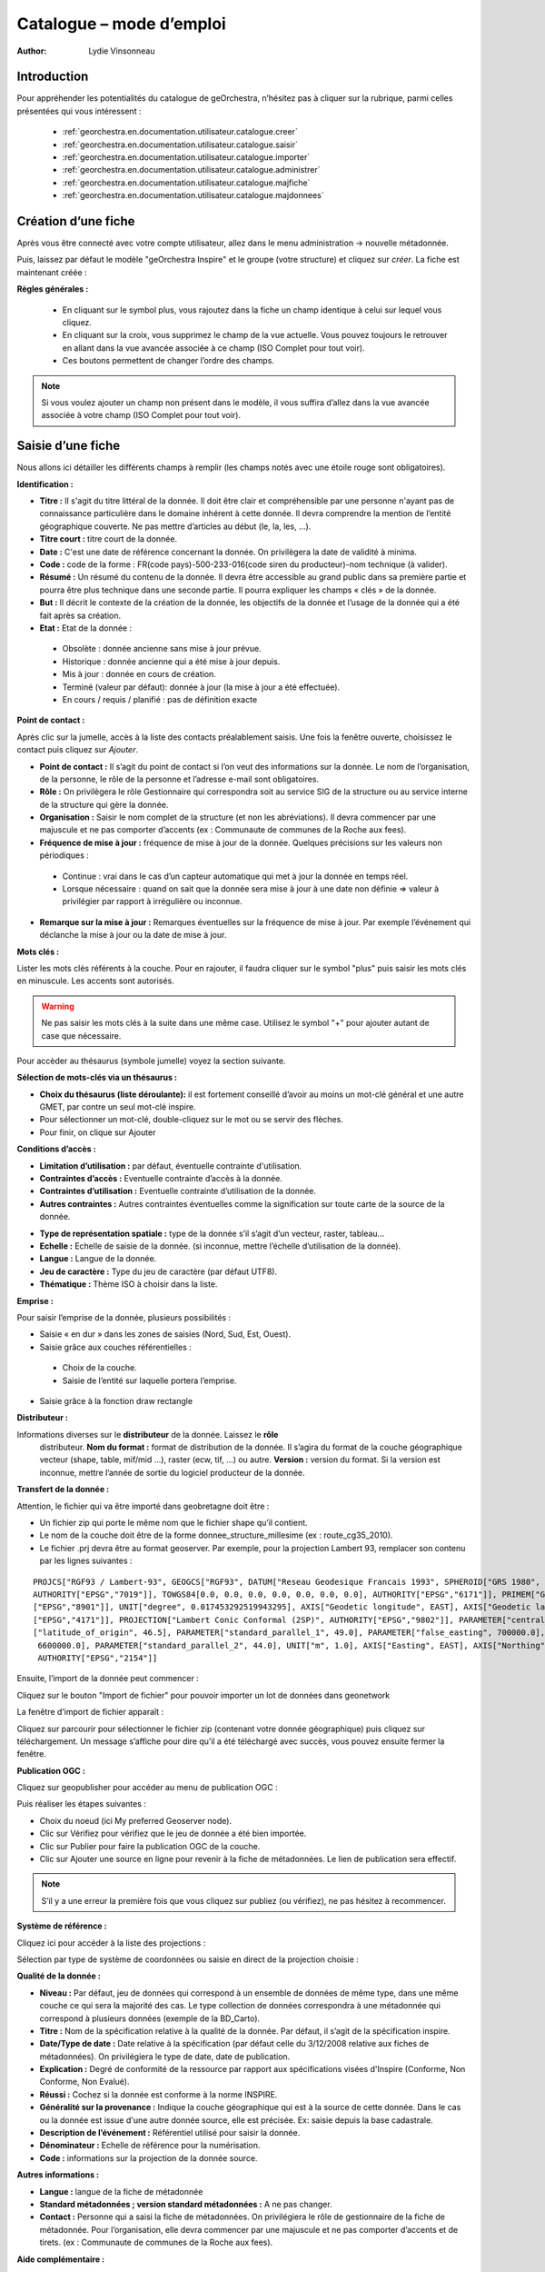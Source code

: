 .. _`georchestra.en.documentation.utilisateur.catalogue`:

==========================
Catalogue – mode d’emploi
==========================

:author: Lydie Vinsonneau

Introduction
============

Pour appréhender les potentialités du catalogue de geOrchestra, n’hésitez pas à 
cliquer sur la rubrique, parmi celles présentées qui vous intéressent :

 * :ref:`georchestra.en.documentation.utilisateur.catalogue.creer`
 * :ref:`georchestra.en.documentation.utilisateur.catalogue.saisir`
 * :ref:`georchestra.en.documentation.utilisateur.catalogue.importer`
 * :ref:`georchestra.en.documentation.utilisateur.catalogue.administrer`
 * :ref:`georchestra.en.documentation.utilisateur.catalogue.majfiche`
 * :ref:`georchestra.en.documentation.utilisateur.catalogue.majdonnees`

.. _`georchestra.en.documentation.utilisateur.catalogue.creer`:

Création d’une fiche
=====================

Après vous être connecté avec votre compte utilisateur, allez dans le menu 
administration → nouvelle métadonnée.

Puis, laissez par défaut le modèle "geOrchestra Inspire" et le groupe 
(votre structure) et cliquez sur *créer*. La fiche est maintenant créée :

.. image:: _static/catalogue_creerfiche.png
        :width: 600px

**Règles générales :**

  * En cliquant sur le symbol plus, vous rajoutez dans la fiche un champ 
    identique à celui sur lequel vous cliquez.
  * En cliquant sur la croix, vous supprimez le champ de la vue actuelle. Vous 
    pouvez toujours le retrouver en allant dans la vue avancée associée à ce 
    champ (ISO Complet pour tout voir).
  * Ces boutons permettent de changer l’ordre des champs.

.. note::
        Si vous voulez ajouter un champ non présent dans le modèle, il vous 
        suffira d’allez dans la vue avancée associée à votre champ (ISO Complet 
        pour tout voir).

.. _`georchestra.en.documentation.utilisateur.catalogue.saisir`:

Saisie d’une fiche
===================

Nous allons ici détailler les différents champs à remplir (les champs notés avec 
une étoile rouge sont obligatoires).

**Identification :**

.. image:: _static/catalogue_saisir_fiche.png


* **Titre :** Il s'agit du titre littéral de la donnée. Il doit être clair et 
  compréhensible par une personne n'ayant pas de connaissance particulière dans 
  le domaine inhérent à cette donnée. Il devra comprendre la mention de l’entité 
  géographique couverte. Ne pas mettre d’articles au début (le, la, les, ...).
* **Titre court :** titre court de la donnée.
* **Date :** C'est une date de référence concernant la donnée. On privilègera 
  la date de validité à minima.
* **Code :** code de la forme : FR(code pays)-500-233-016(code siren du 
  producteur)-nom technique (à valider).
* **Résumé :** Un résumé du contenu de la donnée. Il devra être accessible au 
  grand public dans sa première partie et pourra être plus technique dans une 
  seconde partie. Il pourra expliquer les champs « clés » de la donnée.
* **But :** Il décrit le contexte de la création de la donnée, les objectifs de 
  la donnée et l’usage de la donnée qui a été fait après sa création.
* **Etat :** Etat de la donnée :
 
 - Obsolète : donnée ancienne sans mise à jour prévue.
 - Historique : donnée ancienne qui a été mise à jour depuis.
 - Mis à jour : donnée en cours de création.
 - Terminé (valeur par défaut): donnée à jour (la mise à jour a été effectuée).
 - En cours / requis / planifié : pas de définition exacte

**Point de contact :**

.. image:: _static/catalogue_saisir_contact.png

Après clic sur la jumelle, accès à la liste des contacts préalablement saisis. 
Une fois  la fenêtre ouverte, choisissez le contact puis cliquez sur *Ajouter*.

.. image:: _static/catalogue_saisir_contact_add.png

* **Point de contact :** Il s’agit du point de contact si l’on veut des 
  informations sur la donnée. Le nom de l’organisation, de la personne, le rôle 
  de la personne et l’adresse e-mail sont obligatoires.
* **Rôle :** On privilègera le rôle Gestionnaire qui correspondra soit au 
  service SIG de la structure ou au service interne de la structure qui gère la 
  donnée.
* **Organisation :** Saisir le nom complet de la structure (et non les 
  abréviations). Il devra commencer par une majuscule et ne pas comporter 
  d’accents (ex : Communaute de communes de la Roche aux fees).
* **Fréquence de mise à jour :** fréquence de mise à jour de la donnée. Quelques 
  précisions sur les valeurs non périodiques :
  
 - Continue : vrai dans le cas d’un capteur automatique qui met à jour la 
   donnée en temps réel.
 - Lorsque nécessaire : quand on sait que la donnée sera mise à jour à une date 
   non définie => valeur à privilégier par rapport à irrégulière ou inconnue.

* **Remarque sur la mise à jour :** Remarques éventuelles sur la fréquence de 
  mise à jour. Par exemple l’événement qui déclanche la mise à jour ou la date 
  de mise à jour.


**Mots clés :**

.. image:: _static/catalogue_saisir_motcles.png

Lister les mots clés référents à la couche. Pour en rajouter, il faudra cliquer 
sur le symbol "plus" puis saisir les mots clés en minuscule. Les accents sont 
autorisés.

.. warning::
        Ne pas saisir les mots clés à la suite dans une même case. Utilisez le 
        symbol "+" pour ajouter autant de case que nécessaire.

Pour accèder au thésaurus (symbole jumelle) voyez la section suivante.

**Sélection de mots-clés via un thésaurus :**

.. image:: _static/catalogue_saisir_thesaurus.png

* **Choix du thésaurus (liste déroulante):** il est fortement conseillé d’avoir 
  au moins un mot-clé général et une autre GMET, par contre un seul mot-clé inspire.
* Pour sélectionner un mot-clé, double-cliquez sur le mot ou se servir des flèches.
* Pour finir, on clique sur Ajouter

**Conditions d’accès :**

.. image:: _static/catalogue_saisir_acces.png

* **Limitation d’utilisation :** par défaut, éventuelle contrainte d'utilisation.
* **Contraintes d’accès :** Eventuelle contrainte d’accès à la donnée.
* **Contraintes d’utilisation :** Eventuelle contrainte d’utilisation de la donnée.
* **Autres contraintes :** Autres contraintes éventuelles comme la signification 
  sur toute carte de la source de la donnée.

.. image:: _static/catalogue_saisir_acces2.png

* **Type de représentation spatiale :** type de la donnée s’il s’agit d’un vecteur, raster, tableau…
* **Echelle :** Echelle de saisie de la donnée. (si inconnue, mettre l’échelle d’utilisation de la donnée).
* **Langue :** Langue de la donnée.
* **Jeu de caractère :** Type du jeu de caractère (par défaut UTF8).
* **Thématique :** Thème ISO à choisir dans la liste.

**Emprise :**

.. image:: _static/catalogue_saisir_emprise.png

Pour saisir l’emprise de la donnée, plusieurs possibilités :

* Saisie « en dur » dans les zones de saisies (Nord, Sud, Est, Ouest).
* Saisie grâce aux couches référentielles :

 * Choix de la couche.
 * Saisie de l’entité sur laquelle portera l’emprise.

* Saisie grâce à la fonction draw rectangle

**Distributeur :**

.. image:: _static/catalogue_saisir_distributeur.png

Informations diverses sur le **distributeur** de la donnée. Laissez le **rôle**
 distributeur. **Nom du format :** format de distribution de la donnée. Il 
 s’agira du format de la couche géographique vecteur (shape, table, mif/mid ...), 
 raster (ecw, tif, ...) ou autre. **Version :** version du format. Si la version 
 est inconnue, mettre l’année de sortie du logiciel producteur de la donnée.

**Transfert de la donnée :**

Attention, le fichier qui va être importé dans geobretagne doit être :

* Un fichier zip qui porte le même nom que le fichier shape qu’il contient.
* Le nom de la couche doit être de la forme donnee_structure_millesime (ex : 
  route_cg35_2010).
* Le fichier .prj devra être au format geoserver. Par exemple, pour la projection 
  Lambert 93, remplacer son contenu par les lignes suivantes :

::
        
        PROJCS["RGF93 / Lambert-93", GEOGCS["RGF93", DATUM["Reseau Geodesique Francais 1993", SPHEROID["GRS 1980", 6378137.0, 298.257222101, 
        AUTHORITY["EPSG","7019"]], TOWGS84[0.0, 0.0, 0.0, 0.0, 0.0, 0.0, 0.0], AUTHORITY["EPSG","6171"]], PRIMEM["Greenwich", 0.0, AUTHORITY
        ["EPSG","8901"]], UNIT["degree", 0.017453292519943295], AXIS["Geodetic longitude", EAST], AXIS["Geodetic latitude", NORTH], AUTHORITY
        ["EPSG","4171"]], PROJECTION["Lambert Conic Conformal (2SP)", AUTHORITY["EPSG","9802"]], PARAMETER["central_meridian", 3.0], PARAMETER
        ["latitude_of_origin", 46.5], PARAMETER["standard_parallel_1", 49.0], PARAMETER["false_easting", 700000.0], PARAMETER["false_northing",
         6600000.0], PARAMETER["standard_parallel_2", 44.0], UNIT["m", 1.0], AXIS["Easting", EAST], AXIS["Northing", NORTH], 
         AUTHORITY["EPSG","2154"]]





Ensuite, l’import de la donnée peut commencer :

.. image:: _static/catalogue_saisir_import.png

Cliquez sur le bouton "Import de fichier" pour pouvoir importer un lot de 
données dans geonetwork

La fenêtre d’import de fichier apparaît :

.. image:: _static/catalogue_saisir_import2.png

Cliquez sur parcourir pour sélectionner le fichier zip (contenant votre donnée 
géographique) puis cliquez sur téléchargement.
Un message s’affiche pour dire qu’il a été téléchargé avec succès, vous pouvez 
ensuite fermer la fenêtre.

**Publication OGC :**

Cliquez sur geopublisher pour accéder au menu de publication OGC :

.. image:: _static/catalogue_saisir_publier.png

Puis réaliser les étapes suivantes :

* Choix du noeud (ici My preferred Geoserver node).
* Clic sur Vérifiez pour vérifiez que le jeu de donnée a été bien importée.
* Clic sur Publier pour faire la publication OGC de la couche.
* Clic sur Ajouter une source en ligne pour revenir à la fiche de métadonnées. 
  Le lien de publication sera effectif.

.. image:: _static/catalogue_saisir_publier.png

.. note::
        S’il y a une erreur la première fois que vous cliquez sur publiez (ou 
        vérifiez), ne pas hésitez à recommencer.

**Système de référence :**

Cliquez ici pour accéder à la liste des projections :

.. image:: _static/catalogue_saisir_systeme.png

Sélection par type de système de coordonnées ou saisie en direct de la 
projection choisie :

.. image:: _static/catalogue_saisir_systeme2.png

**Qualité de la donnée :**

.. image:: _static/catalogue_saisir_qualite.png

* **Niveau :** Par défaut, jeu de données qui correspond à un ensemble de 
  données de même type, dans une même couche ce qui sera la majorité des cas. 
  Le type collection de données correspondra à une métadonnée qui correspond à 
  plusieurs données (exemple de la BD_Carto).
* **Titre :** Nom de la spécification relative à la qualité de la donnée. Par 
  défaut, il s’agit de la spécification inspire.
* **Date/Type de date :** Date relative à la spécification (par défaut celle du 
  3/12/2008 relative aux fiches de métadonnées). On privilégiera le type de 
  date, date de publication.
* **Explication :** Degré de conformité de la ressource par rapport aux 
  spécifications visées d'Inspire (Conforme, Non Conforme, Non Evalué).
* **Réussi :** Cochez si la donnée est conforme à la norme INSPIRE.
* **Généralité sur la provenance :** Indique la couche géographique qui est à 
  la source de cette donnée. Dans le cas ou la donnée est issue d'une autre 
  donnée source, elle est précisée. Ex: saisie depuis la base cadastrale.
* **Description de l’événement :** Référentiel utilisé pour saisir la donnée.
* **Dénominateur :** Echelle de référence pour la numérisation.
* **Code :** informations sur la projection de la donnée source.

**Autres informations :**

.. image:: _static/catalogue_saisir_autre.png

* **Langue :** langue de la fiche de métadonnée
* **Standard métadonnées ; version standard métadonnées :** A ne pas changer.
* **Contact :** Personne qui a saisi la fiche de métadonnées. On privilégiera 
  le rôle de gestionnaire de la fiche de métadonnée. Pour l’organisation, elle 
  devra commencer par une majuscule et ne pas comporter d’accents et de tirets. 
  (ex : Communaute de communes de la Roche aux fees).

**Aide complémentaire :**

* `Lien INSPIRE by clouds <http://georezo.net/wiki/main:donnees:inspire:aide_a_la_saisie_des_metadonnees_inspire?do=subscribe#identificateur_de_ressource_unique>`_ .
* `Manuel Geonetwork <../../../fr/documentation/utilisateur/_static/Manual_fra.pdf>`_ 

.. _`georchestra.en.documentation.utilisateur.catalogue.importer`:

Import d’une fiche
===================

Pour importer une fiche existante, aller dans le menu administration → import 
de fichiers XML.

.. image:: _static/catalogue_importer.png

* **Mode d’insertion :** Choix entre import le fichier ou de copier/coller le 
  contenu du fichier.
* **Type de fichier :** Format du fichier qui va être importé, le plus souvent 
  XML. MEF étant un format d’export spécifique à geonetwork.
* **Métadonnées :** Chemin d’accès à la fiche de métadonnées à importer.
* **Type :** Métadonnées (pour une simple métadonnée) ou Modèle (pour une 
  métadonnée qui servira de modèle aux futures saisies).
* **Action à l’import :** Actions à effectuer si la fiche est déjà présente 
  dans la base.
* **Feuille de style :** Conversion d’une métadonnée issue d’une autre norme.
* **Valider :** Validation OGC et INSPIRE de la fiche de métadonnées.
* **Catégorie :** Type de la donnée issu de la fiche de métadonnées (le plus 
  souvent Jeux de Données).

Une fois que vous avez saisi les paramètres voulu, cliquez sur insérer. Un 
message de ce type vous préviendra que la fiche de métadonnées a été insérée :

.. image:: _static/catalogue_importer_fin.png

.. _`georchestra.en.documentation.utilisateur.catalogue.administrer`:

Administration d’une fiche
===========================

Une fois la fiche créée (ou importée), nous avons accès à un certain nombre 
d’actions :

.. image:: _static/catalogue_administrer.png

* **Ajouter :** duplique la fiche. On vous demandera de choisir le groupe où la 
  fiche dupliquée sera affectée. Elle apparaîtra avec les mêmes informations 
  que la fiche source.
* **Editer :** permet l’édition de la fiche de métadonnées.
* **Supprimer :** supprime la fiche de métadonnées.

Dans le menu *autres actions*, diverses actions sont possibles :

* privilèges ;
* catégorie ;
* créer enfant.

**Privilèges :**

.. image:: _static/catalogue_administrer_autre.png

Par défaut, seuls les membres de votre groupe ont les droits de visualisation 
(publication). Pour satisfaire aux exigences du partenariat Geobretagne, les 
cases **publication**, **télécharger**, **carte interactive** (lien avec le 
visualiseur) doivent être cochées pour *Tous*.

* **Epingler :** épingler la fiche en page d’accueil (favori).
* **Editer :** donner les droits d’édition (seulement possible sur un autre 
  groupe, les membres du vôtre ont les droits d’édition par défaut).
* **Notifier :** Les membres du groupe seront avertis par mail si la fiche de 
  métadonnées a été téléchargée.

**Catégorie :**

Associer la fiche de métadonnée à la catégorie de donnée à laquelle elle fait 
référence.

.. image:: _static/catalogue_administrer_categorie.png

**Créer un enfant :**

On vous demandera le groupe dans lequel  vous voulez affecter la fiche enfant 
qui aura le même contenu que la fiche parent avec un lien en référence au parent.

.. _`georchestra.en.documentation.utilisateur.catalogue.majfiche`:

Mise à jour d’une fiche de métadonnée et de la donnée 
======================================================

Pour mettre à jour une fiche de métadonnée, il faut cliquez sur Editer dans 
l’encart de cette fiche. Le mode édition de la fiche apparaît à l’écran.

.. image:: _static/catalogue_majfiche_1.png
        :width: 700px

Pour mettre à jour la donnée, il faut allez dans l’encart Options de transfert 
puis cliquez sur Supprimer.

.. image:: _static/catalogue_majfiche_2.png
        :width: 700px

Une fois que l’on a fait cela, il suffit de reprendre la procédure de 
publication d’une donnée (voir page 6) et d’Enregistrer la fiche.

.. _`georchestra.en.documentation.utilisateur.catalogue.majdonnees`:

Mise à jour d’une donnée issue d’une métadonnée de la V1
=========================================================

En effet, la structure au niveau du téléchargement et de la publication OGC 
n’est pas la même si la donnée est issue de la V1 ou si elle a été nouvellement 
créée.

A voir soit :

* fournir la donnée à un admin geobretagne
* voir si c’est possible de télécharger la donnée (après la suppression par un 
  admin) puis de la télécharger. => avantage c’est qu’on devra avertir l’admin 
  qu’une fois)


